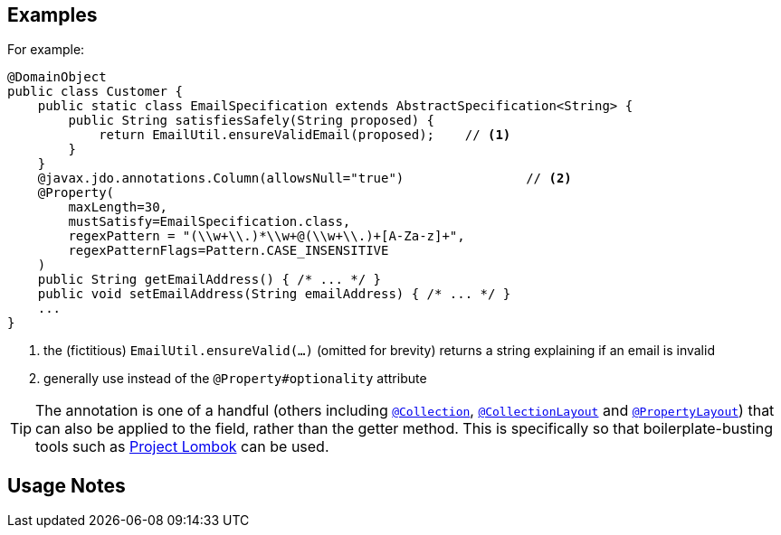 == Examples

:Notice: Licensed to the Apache Software Foundation (ASF) under one or more contributor license agreements. See the NOTICE file distributed with this work for additional information regarding copyright ownership. The ASF licenses this file to you under the Apache License, Version 2.0 (the "License"); you may not use this file except in compliance with the License. You may obtain a copy of the License at. http://www.apache.org/licenses/LICENSE-2.0 . Unless required by applicable law or agreed to in writing, software distributed under the License is distributed on an "AS IS" BASIS, WITHOUT WARRANTIES OR  CONDITIONS OF ANY KIND, either express or implied. See the License for the specific language governing permissions and limitations under the License.
:page-partial:


For example:

[source,java]
----
@DomainObject
public class Customer {
    public static class EmailSpecification extends AbstractSpecification<String> {
        public String satisfiesSafely(String proposed) {
            return EmailUtil.ensureValidEmail(proposed);    // <1>
        }
    }
    @javax.jdo.annotations.Column(allowsNull="true")                // <2>
    @Property(
        maxLength=30,
        mustSatisfy=EmailSpecification.class,
        regexPattern = "(\\w+\\.)*\\w+@(\\w+\\.)+[A-Za-z]+",
        regexPatternFlags=Pattern.CASE_INSENSITIVE
    )
    public String getEmailAddress() { /* ... */ }
    public void setEmailAddress(String emailAddress) { /* ... */ }
    ...
}
----
<1> the (fictitious) `EmailUtil.ensureValid(...)` (omitted for brevity) returns a string explaining if an email is invalid
<2> generally use instead of the `@Property#optionality` attribute





[TIP]
====
The annotation is one of a handful (others including xref:refguide:applib:index/annotation/Collection.adoc[`@Collection`], xref:refguide:applib:index/annotation/CollectionLayout.adoc[`@CollectionLayout`] and xref:refguide:applib:index/annotation/PropertyLayout.adoc[`@PropertyLayout`]) that can also be applied to the field, rather than the getter method.  This is specifically
so that boilerplate-busting tools such as link:https://projectlombok.org/[Project Lombok] can be used.
====


== Usage Notes
